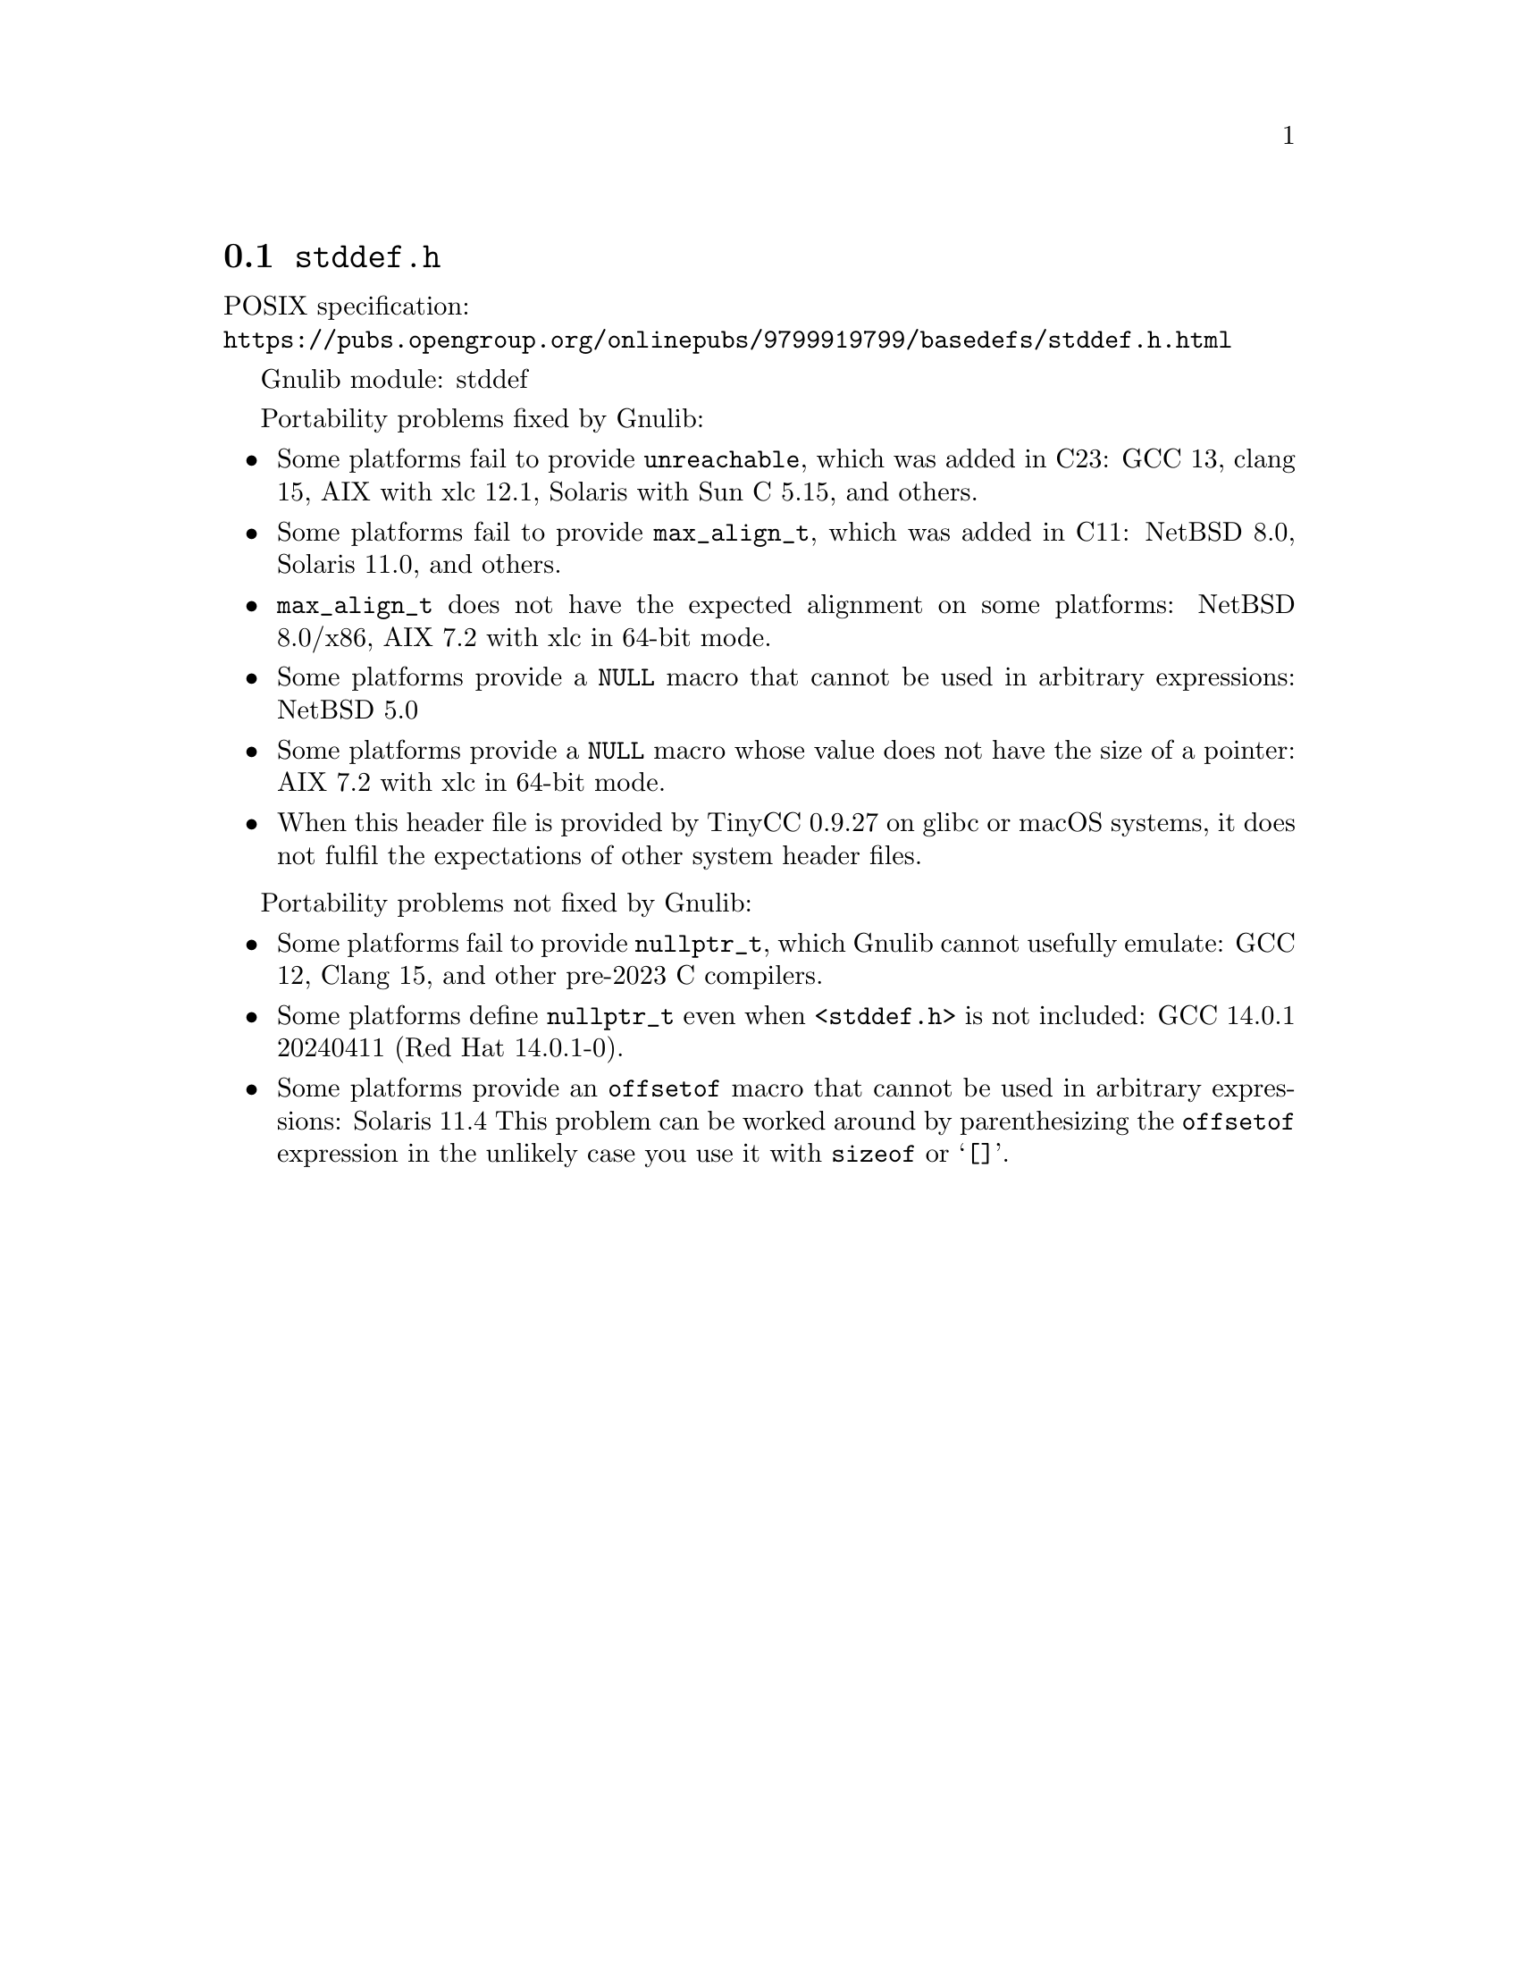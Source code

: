 @node stddef.h
@section @file{stddef.h}

POSIX specification:@* @url{https://pubs.opengroup.org/onlinepubs/9799919799/basedefs/stddef.h.html}

Gnulib module: stddef

Portability problems fixed by Gnulib:
@itemize
@item
Some platforms fail to provide @code{unreachable}, which was added in C23:
GCC 13, clang 15, AIX with xlc 12.1, Solaris with Sun C 5.15, and others.

@item
Some platforms fail to provide @code{max_align_t}, which was added in C11:
NetBSD 8.0, Solaris 11.0, and others.

@item
@code{max_align_t} does not have the expected alignment on some platforms:
NetBSD 8.0/x86, AIX 7.2 with xlc in 64-bit mode.

@item
Some platforms provide a @code{NULL} macro that cannot be used in arbitrary
expressions:
NetBSD 5.0

@item
Some platforms provide a @code{NULL} macro whose value does not have the size
of a pointer:
AIX 7.2 with xlc in 64-bit mode.

@item
When this header file is provided by TinyCC 0.9.27 on glibc or macOS systems,
it does not fulfil the expectations of other system header files.
@end itemize

Portability problems not fixed by Gnulib:
@itemize
@item
@cindex null pointer type
Some platforms fail to provide @code{nullptr_t},
which Gnulib cannot usefully emulate:
GCC 12, Clang 15, and other pre-2023 C compilers.

@item
Some platforms define @code{nullptr_t} even when @code{<stddef.h>} is
not included:
@c https://gcc.gnu.org/bugzilla/show_bug.cgi?id=114869
GCC 14.0.1 20240411 (Red Hat 14.0.1-0).

@item
Some platforms provide an @code{offsetof} macro that cannot be used in
arbitrary expressions:
Solaris 11.4
This problem can be worked around by parenthesizing the
@code{offsetof} expression in the unlikely case you use it with
@code{sizeof} or @samp{[]}.
@end itemize
